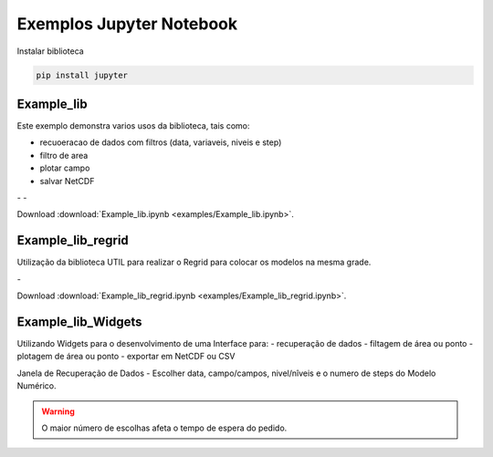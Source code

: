 Exemplos Jupyter Notebook
=========================

Instalar biblioteca 

.. code-block:: console

  pip install jupyter

Example_lib
-----------

Este exemplo demonstra varios usos da biblioteca, tais como:

- recuoeracao de dados com filtros (data, variaveis, niveis e step) 
- filtro de area
- plotar campo
- salvar NetCDF


|pic11| - |pic12| - |pic13|

.. |pic11| image:: _static/ex_1_1.png
   :width: 30%

.. |pic12| image:: _static/ex_1_2.png
   :width: 30%
   
.. |pic13| image:: _static/ex_1_3.png
   :width: 30%
   
Download :download:`Example_lib.ipynb <examples/Example_lib.ipynb>`.


Example_lib_regrid
------------------

Utilização da biblioteca UTIL para realizar o Regrid para colocar os modelos na mesma grade.

|pic21| - |pic22| 

.. |pic21| image:: _static/ex_2_1.png
   :width: 45%

.. |pic22| image:: _static/ex_2_2.png
   :width: 45%


Download :download:`Example_lib_regrid.ipynb <examples/Example_lib_regrid.ipynb>`.


Example_lib_Widgets
-------------------

Utilizando Widgets para o desenvolvimento de uma Interface para:
- recuperação de dados
- filtagem de área ou ponto
- plotagem de área ou ponto
- exportar em NetCDF ou CSV

Janela de Recuperação de Dados - Escolher  data, campo/campos, nivel/nîveis e o numero de steps do Modelo Numérico.

.. warning::

  O maior número de escolhas afeta o tempo de espera do pedido.
  
  
.. image:: _static/pedido.png
   :width: 70%








